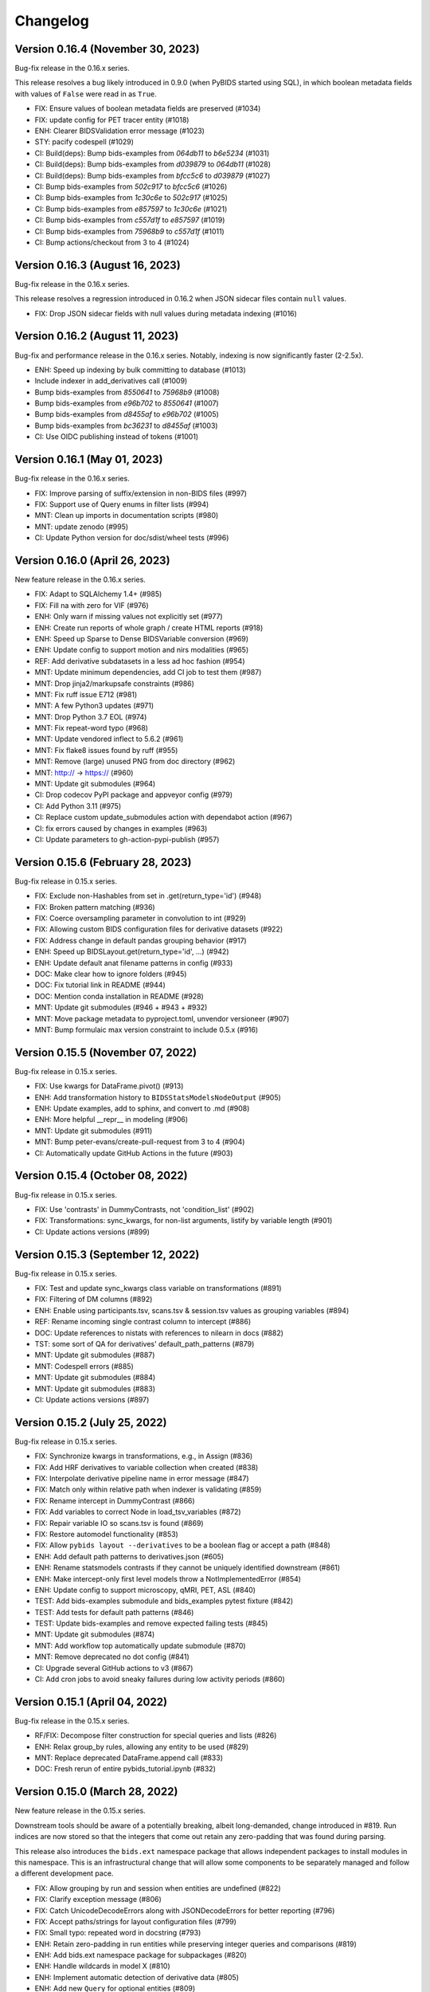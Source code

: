 Changelog
=========

Version 0.16.4 (November 30, 2023)
----------------------------------

Bug-fix release in the 0.16.x series.

This release resolves a bug likely introduced in 0.9.0
(when PyBIDS started using SQL),
in which boolean metadata fields with values of ``False`` were read in as
``True``.

* FIX: Ensure values of boolean metadata fields are preserved (#1034)
* FIX: update config for PET tracer entity (#1018)
* ENH: Clearer BIDSValidation error message (#1023)
* STY: pacify codespell (#1029)
* CI: Build(deps): Bump bids-examples from `064db11` to `b6e5234` (#1031)
* CI: Build(deps): Bump bids-examples from `d039879` to `064db11` (#1028)
* CI: Build(deps): Bump bids-examples from `bfcc5c6` to `d039879` (#1027)
* CI: Bump bids-examples from `502c917` to `bfcc5c6` (#1026)
* CI: Bump bids-examples from `1c30c6e` to `502c917` (#1025)
* CI: Bump bids-examples from `e857597` to `1c30c6e` (#1021)
* CI: Bump bids-examples from `c557d1f` to `e857597` (#1019)
* CI: Bump bids-examples from `75968b9` to `c557d1f` (#1011)
* CI: Bump actions/checkout from 3 to 4 (#1024)

Version 0.16.3 (August 16, 2023)
--------------------------------

Bug-fix release in the 0.16.x series.

This release resolves a regression introduced in 0.16.2 when JSON sidecar files
contain ``null`` values.

* FIX: Drop JSON sidecar fields with null values during metadata indexing (#1016)

Version 0.16.2 (August 11, 2023)
--------------------------------

Bug-fix and performance release in the 0.16.x series.
Notably, indexing is now significantly faster (2-2.5x).

* ENH: Speed up indexing by bulk committing to database (#1013)
* Include indexer in add_derivatives call (#1009)
* Bump bids-examples from `8550641` to `75968b9` (#1008)
* Bump bids-examples from `e96b702` to `8550641` (#1007)
* Bump bids-examples from `d8455af` to `e96b702` (#1005)
* Bump bids-examples from `bc36231` to `d8455af`  (#1003)
* CI: Use OIDC publishing instead of tokens  (#1001)

Version 0.16.1 (May 01, 2023)
-----------------------------

Bug-fix release in the 0.16.x series.

* FIX: Improve parsing of suffix/extension in non-BIDS files (#997)
* FIX: Support use of Query enums in filter lists (#994)
* MNT: Clean up imports in documentation scripts (#980)
* MNT: update zenodo  (#995)
* CI: Update Python version for doc/sdist/wheel tests (#996)

Version 0.16.0 (April 26, 2023)
-------------------------------

New feature release in the 0.16.x series.

* FIX: Adapt to SQLAlchemy 1.4+ (#985)
* FIX: Fill na with zero for VIF (#976)
* ENH: Only warn if missing values not explicitly set (#977)
* ENH: Create run reports of whole graph / create HTML reports (#918)
* ENH: Speed up Sparse to Dense BIDSVariable conversion (#969)
* ENH: Update config to support motion and nirs modalities (#965)
* REF: Add derivative subdatasets in a less ad hoc fashion (#954)
* MNT: Update minimum dependencies, add CI job to test them (#987)
* MNT: Drop jinja2/markupsafe constraints (#986)
* MNT: Fix ruff issue E712 (#981)
* MNT: A few Python3 updates (#971)
* MNT: Drop Python 3.7 EOL (#974)
* MNT: Fix repeat-word typo (#968)
* MNT: Update vendored inflect to 5.6.2 (#961)
* MNT: Fix flake8 issues found by ruff (#955)
* MNT: Remove (large) unused PNG from doc directory (#962)
* MNT: http:// → https:// (#960)
* MNT: Update git submodules (#964)
* CI: Drop codecov PyPI package and appveyor config (#979)
* CI: Add Python 3.11 (#975)
* CI: Replace custom update_submodules action with dependabot action (#967)
* CI: fix errors caused by changes in examples (#963)
* CI: Update parameters to gh-action-pypi-publish (#957)

Version 0.15.6 (February 28, 2023)
----------------------------------

Bug-fix release in 0.15.x series.

* FIX: Exclude non-Hashables from set in .get(return_type='id') (#948)
* FIX: Broken pattern matching (#936)
* FIX: Coerce oversampling parameter in convolution to int  (#929)
* FIX: Allowing custom BIDS configuration files for derivative datasets (#922)
* FIX: Address change in default pandas grouping behavior (#917)
* ENH: Speed up BIDSLayout.get(return_type='id', ...) (#942)
* ENH: Update default anat filename patterns in config  (#933)
* DOC: Make clear how to ignore folders (#945)
* DOC: Fix tutorial link in README (#944)
* DOC: Mention conda installation in README  (#928)
* MNT: Update git submodules (#946 + #943 + #932)
* MNT: Move package metadata to pyproject.toml, unvendor versioneer (#907)
* MNT: Bump formulaic max version constraint to include 0.5.x (#916)

Version 0.15.5 (November 07, 2022)
----------------------------------

Bug-fix release in 0.15.x series.

* FIX: Use kwargs for DataFrame.pivot() (#913)
* ENH: Add transformation history to ``BIDSStatsModelsNodeOutput`` (#905)
* ENH: Update examples, add to sphinx, and convert to .md (#908)
* ENH: More helpful __repr__ in modeling (#906)
* MNT: Update git submodules (#911)
* MNT: Bump peter-evans/create-pull-request from 3 to 4 (#904)
* CI: Automatically update GitHub Actions in the future (#903)

Version 0.15.4 (October 08, 2022)
---------------------------------

Bug-fix release in 0.15.x series.

* FIX: Use 'contrasts' in DummyContrasts, not 'condition_list' (#902)
* FIX: Transformations: sync_kwargs, for non-list arguments, listify by variable length (#901)
* CI: Update actions versions (#899)

Version 0.15.3 (September 12, 2022)
-----------------------------------

Bug-fix release in 0.15.x series.

* FIX: Test and update sync_kwargs class variable on transformations (#891)
* FIX: Filtering of DM columns (#892)
* ENH: Enable using participants.tsv, scans.tsv & session.tsv values as grouping variables (#894)
* REF: Rename incoming single contrast column to intercept (#886)
* DOC: Update references to nistats with references to nilearn in docs (#882)
* TST: some sort of QA for derivatives' default_path_patterns (#879)
* MNT: Update git submodules (#887)
* MNT: Codespell errors (#885)
* MNT: Update git submodules (#884)
* MNT: Update git submodules (#883)
* CI: Update actions versions (#897)

Version 0.15.2 (July 25, 2022)
------------------------------

Bug-fix release in 0.15.x series.

* FIX: Synchronize kwargs in transformations, e.g., in Assign (#836)
* FIX: Add HRF derivatives to variable collection when created (#838)
* FIX: Interpolate derivative pipeline name in error message (#847)
* FIX: Match only within relative path when indexer is validating (#859)
* FIX: Rename intercept in DummyContrast (#866)
* FIX: Add variables to correct Node in load_tsv_variables (#872)
* FIX: Repair variable IO so scans.tsv is found (#869)
* FIX: Restore automodel functionality (#853)
* FIX: Allow ``pybids layout --derivatives`` to be a boolean flag or accept a path (#848)
* ENH: Add default path patterns to derivatives.json (#605)
* ENH: Rename statsmodels contrasts if they cannot be uniquely identified downstream (#861)
* ENH: Make intercept-only first level models throw a NotImplementedError (#854)
* ENH: Update config to support microscopy, qMRI, PET, ASL (#840)
* TEST: Add bids-examples submodule and bids_examples pytest fixture (#842)
* TEST: Add tests for default path patterns (#846)
* TEST: Update bids-examples and remove expected failing tests (#845)
* MNT: Update git submodules (#874)
* MNT: Add workflow top automatically update submodule (#870)
* MNT: Remove deprecated no dot config (#841)
* CI: Upgrade several GitHub actions to v3 (#867)
* CI: Add cron jobs to avoid sneaky failures during low activity periods (#860)

Version 0.15.1 (April 04, 2022)
-------------------------------

Bug-fix release in the 0.15.x series.

* RF/FIX: Decompose filter construction for special queries and lists (#826)
* ENH: Relax group_by rules, allowing any entity to be used (#829)
* MNT: Replace deprecated DataFrame.append call (#833)
* DOC: Fresh rerun of entire pybids_tutorial.ipynb (#832)

Version 0.15.0 (March 28, 2022)
-------------------------------

New feature release in the 0.15.x series.

Downstream tools should be aware of a potentially breaking, albeit
long-demanded, change introduced in #819. Run indices are now stored
so that the integers that come out retain any zero-padding that was
found during parsing.

This release also introduces the ``bids.ext`` namespace package that
allows independent packages to install modules in this namespace.
This is an infrastructural change that will allow some components to
be separately managed and follow a different development pace.

* FIX: Allow grouping by run and session when entities are undefined (#822)
* FIX: Clarify exception message (#806)
* FIX: Catch UnicodeDecodeErrors along with JSONDecodeErrors for better reporting (#796)
* FIX: Accept paths/strings for layout configuration files (#799)
* FIX: Small typo: repeated word in docstring (#793)
* ENH: Retain zero-padding in run entities while preserving integer queries and comparisons (#819)
* ENH: Add bids.ext namespace package for subpackages (#820)
* ENH: Handle wildcards in model X (#810)
* ENH: Implement automatic detection of derivative data (#805)
* ENH: Add new ``Query`` for optional entities (#809)
* ENH: Add __main__ to allow ``python -m bids`` to run CLI (#794)
* REF: Improve modularization of bids.reports (#617)
* DOC: Link from sphinx documentation to notebook tutorials. (#797)
* MNT: Test on Python 3.10, various CI updates (#824)
* MNT: Avoid jinja2 v3 until nbconvert handles breakages (#823)

Version 0.14.1 (March 29, 2022)
-------------------------------
Bug-fix release in the 0.14.x series.

* RF/FIX: Decompose filter construction for special queries and lists (#826)

Includes the following back-ports from 0.15.0:

* FIX: Clarify exception message (#806)
* FIX: Catch UnicodeDecodeErrors along with JSONDecodeErrors for better reporting (#796)
* FIX: Accept paths/strings for layout configuration files (#799)
* ENH: Add __main__ to allow ``python -m bids`` to run CLI (#794)

Version 0.14.0 (November 09, 2021)
----------------------------------

New feature release in the 0.14.x series.

This release includes a significant refactor of BIDS Statistical Models,
replacing the ``bids.analysis`` module with ``bids.modeling``.

Changes to ``bids.layout`` are minimal, and we do not anticipate API breakage.

* FIX: LGTM.com warning: Implicit string concatenation in a list (#785)
* FIX: Take the intersection of variables and Model.X,
  ignoring missing variables (usually contrasts) (#764)
* FIX: Associate "is_metadata" with Tag, not Entity; and only return
  non-metadata entries for core Entities in ``get(return_type='id')`` (#749)
* FIX: Only include regressors if they are TSV (#752)
* FIX: ensure force_dense=True runs to_dense only on sparse variables (#745)
* FIX: get unique, with conflicting meta-data (#748)
* FIX: Clean up some deprecation and syntax warnings (#738)
* ENH: Add ``pybids upgrade`` command (#654)
* ENH: Add Lag transformation (#759)
* ENH: Use indirect transformations structure (#737)
* ENH: Add visualization for statsmodel graph (#742)
* ENH: Permit explicit intercept (1) in Contrasts and DummyContrasts (#743)
* ENH: Add meta-analysis model type (#731)
* ENH: Contrast type is now test (#733)
* REF: Use pathlib.Path internally when possible (#746)
* REF: Remove group_by from edges and add filter (#734)
* REF: Improved/refactored StatsModels module (#722)
* MNT: Make sure codespell skips .git when run locally (#787)
* MNT: LGTM.com recommendations (#786)
* MNT: Better codespell configuration (#782)
* MNT: Constrain formulaic version to 0.2.x . (#784)
* MNT: Update versioneer: 0.18 → 0.20 (#778)
* MNT: Add "codespell" tool to CI checks to catch typos sooner (#776)
* MNT: Disable bids-nodot mode (#769)
* MNT: Send codecov reports again (#766)
* MNT: Set minimum version to Python 3.6 (#739)

Version 0.13.2 (August 20, 2021)
--------------------------------

Bug-fix release in the 0.13 series.

* FIX/TEST: gunzip regressors.tsv.gz, allow timeseries.tsv as well (#767)
* FIX: run is required (#762)
* MNT: Patch 0.13.x maint branch (#763)

Version 0.13.1 (May 21, 2021)
-----------------------------

Bug-fix release in the 0.13 series.

* ENH: Improve `get` performance (#723)
* STY: Fix typos identified by codespell (#720)
* TEST: dataset-level model spec retrieval (#693)

Version 0.13 (April 14, 2021)
-----------------------------

New feature release in the 0.13 series.

* FIX: Resample to n_vols for sampling_rate == 'TR' (#713)
* FIX: Lazily load metadata, skip when missing data files are missing sidecars (#711)
* FIX: Ensure indicator matrix is boolean when indexing in Split transformation (#710)
* FIX: Correctly pair metadata file when creating association records (#699)
* FIX: Resolve side-effects of new testfile in #682 (#695)
* FIX: BIDSLayout -- TypeError: unhashable type: 'dict' (#682)
* ENH: Add res/den entities to derivatives.json (#709)
* ENH: Update datatypes (#708)
* ENH: add more informative validation error message for dataset_description.json (#705)
* ENH: Add flip, inv, mt, and part entities (#688)
* CI: Run packaging tests on main repository only (#696)
* CI: Migrate to GH actions (#691)

Version 0.12.4 (November 10, 2020)
----------------------------------

Bug-fix release in the 0.12.x series.

* FIX: Do not error when popping missing ``scan_length`` (#679)

Version 0.12.3 (October 23, 2020)
---------------------------------

* FIX: Require aligned input for logical operations (#649)
* ENH: Incremental variable loading in Step setup (#672)

Version 0.12.2 (October 09, 2020)
---------------------------------

Bug-fix release in 0.12.x series.

* FIX: Support nibabel < 3 when calculating time series length (#669)
* FIX: Sanitize single derivative Path passed to BIDSLayout (#665)
* FIX: Force UTF-8 encoding in _index_metadata (#663)
* FIX: Explicitly convert to HTML when testing tutorial (nbconvert 6.0 breakage) (#664)

Version 0.12.1 (September 09, 2020)
-----------------------------------

* FIX: drop obsolete test (#652)
* FIX: Convolve zero-duration (impulse) events when variable contains multiple events (#645)
* ENH: Add CLI to PyBIDS (#650)
* ENH: Add relpath attribute to BIDSFile and associated refactoring (#647)
* DOC: Add example for using parse_file_entities from bids.layout (#639)
* MNT: Remove deprecated database_file argument to BIDSLayout (#644)

Version 0.12.0 (August 04, 2020)
--------------------------------
New feature release for the 0.12.x series.

This release includes significant speedups for ``BIDSLayout`` creation and improves
handling of GIFTI and CIFTI-2 derivative files.

* FIX: Remove need to eager load associations (#642)
* ENH: Fetch number of time points from NIfTI, GIFTI or CIFTI-2 (#637)
* ENH: Catch any NIfTI/GIFTI (incl. CIFTI-2) files as BIDSImageFiles (#638)

Version 0.11.1 (July 02, 2020)
------------------------------
Bug-fix release in the 0.11.x series

With thanks to Mathias Goncalves for finding and fixing the issue.

* FIX: Preserve ``get`` logic when using custom config (#636)

Version 0.11.0 (June 29, 2020)
------------------------------
New feature release in the 0.11.x series.

One significant change in this PR is to add the configuration option ``extension_initial_dot``.
Setting to ``True`` will adopt the future default behavior of returning ``extension`` entities with
an initial dot (``.``).

Other notable changes include a significant refactoring of the Analysis module, and a number of
small improvements to error reporting that should add up to simpler debugging for users and
developers.

* FIX: Post-fix And and Or transformations with underscore (#628)
* FIX: made _validate_file work on Windows (#627)
* FIX: Scale transformation fails if passed constant input. (#614)
* FIX: Certain queries involving multiple layouts are very slow (#616)
* FIX: Bug in get() when passing enums as extensions (#612)
* FIX: Bug in BIDSDataFile.get_df() (#611)
* FIX: Make entity assertions Python 3.5-safe (#606)
* FIX: BIDSLayout.build_path to respect absolute_paths. (#580)
* ENH: Adds OS-level file copying instead of reading/writing via Python (#613)
* ENH: Add explicit warning message when users pass in filters as a dictionary keyword (#623)
* ENH: Introduce PyBIDS exceptions (#615)
* ENH: Add example bids and derivatives dataset_description.json strings to error messages (#620)
* ENH: Improved handling of invalid filters (#610)
* ENH: Add method to generate report from list of files (#607)
* ENH: Pass kwargs from BIDSImageFile.get_image() to nibabel.load (#601)
* ENH: Model spec module and associated utilities (#548)
* ENH: Add BIDSMetadata dictionary to report file with missing metadata (#593)
* RF: Add ``extension_initial_dot`` config option to transition to extension entity with initial dot (#629)
* MNT: Automatically deploy docs (#598)
* CI: Drop --pre check for Python 3.5 (#621)
* CI: Test on Python 3.8 (#594)

Version 0.10.2 (February 26, 2020)
----------------------------------
Bug fix release in the 0.10.x series.

* FIX: Add Replace as exception to recursive JSON conversion (#589)

Version 0.10.1 (February 10, 2020)
----------------------------------
Bug fix release in the 0.10.x series.

This release just makes available some of the latest minor fixes and improvements.

* FIX: Replace ``os.path.sep`` with ``fwdslash`` because bids validator hardcodes fwd (#582)
* FIX: Refactor of ``build_path`` and inner machinery (#574)
* FIX: Domain entity, and slow ``__repr__`` (#569)
* FIX: "strict" helptext in ``BIDSLayout.write_contents_to_file`` (#566)
* FIX: typos in helpstrings and comments (#564)
* FIX: Correct term "caret" to "angle bracket" in helpstrings (#565)
* ENH: Extend ``build_path`` to generate lists of files (#576)
* ENH: Add one parametric test of ``BIDSLayout.build_path`` (#577)
* ENH: Enable partial metadata indexing (#560)
* ENH: Upscale to collection sampling rate prior to resampling (#568)
* ENH: Calculate default sampling rate for ``SparseRunVariable.to_dense`` (#571)
* MNT: Add ``.vscode`` (for Visual Studio Code) to ``.gitignore`` (#562)
* MNT: Ignore pip-wheel-metadata (#581)
* DOC: Remove Python 2 support statement, now that v0.10.0 has dropped it (#561)

Version 0.10.0 (December 03, 2019)
----------------------------------
New feature release in the 0.10.x series.

This release removes Python 2 support.

* ENH: Helpful error for db argument mismatch, and add classmethod load_from_db (#547)
* ENH: Add Resample transformation (#373)
* ENH: Save BIDSLayout + Derivatives to folder (with init arguments) (#540)
* ENH: Adds support for NONE and ANY query Enums (#542)
* ENH: Transformation-related improvements (#541)
* ENH: FEMA contrasts (#520)
* STY: Minor PEP8 Fixes (#545)
* MNT: Various (#543)
* MNT: Remove Python 2.7 support (#524)
* CI: Configure Circle Artifact Redirector (#544)

Version 0.9.5 (November 6, 2019)
--------------------------------
Bug fix release in the 0.9.x series.

Final planned release with Python 2 support.

* FIX: Filter before downsampling (#529)
* FIX: Copy input dict in ``replace_entities``\ ; Typos in ``default_path_patterns`` (#517)
* FIX: Use string dtype for all entities when using regex search (#511)
* FIX: Update Sphinx docs for 2.2 (#507)
* ENH: Enable automatic derivative database caching (#523)
* ENH: Raise ValueError if BIDSLayout.build_path fails to match any pattern (#508)
* RF: Subclass analysis Node from object (#528)
* DOC: Unify docstring format (#499)
* DOC: Auto-generate stubs (#513)
* STY: .sql is a misleading extension to sqlite files (#531)
* STY: General cleanups (#526, #527)

Version 0.9.4 (September 20, 2019)
----------------------------------
Bug fix release in the 0.9.x series.

* FIX: Ignore ``default_ignore`` paths by default (#495)
* FIX: Filter and sort on scalar metadata in ``get_nodes()`` (#488)
* FIX: Automatically sanitize dtype of ``get()`` arguments (#492)
* FIX: Check that ``default_path_patterns`` is not ``None`` before using in ``build_path`` (#485)
* FIX: Add CBV and phase modalities to func datatype path pattern (#479)
* FIX: Drop bold suffix constraint from echo entity (#477)
* ENH: Enforce dtypes on spec-defined columns when reading in DFs (#494)
* ENH: Validate built paths (#496)
* ENH: Update contrast enhancing agent query name (ceagent) (#497)
* DOC: Add citation information to README (#493)
* DOC: Improve wording in Python notebook example comment (#484)
* DOC: Finish sentence in Python Notebook example documentation (#483)
* DOC: Add JOSS Badge (#472)
* STY: Apply syntax highlight to Python notebook example doc (#482)
* MAINT: Move setup configuration to setup.cfg (#448)
* MAINT: Additional Zenodo metadata (#470)
* MAINT/CI: Use ``extras_require`` to declare dependencies for tests  (#471)

Version 0.9.3 (August 7, 2019)
------------------------------
This version includes a number of minor fixes and improvements, one of which
breaks the existing API (by renaming two entities; see #464). Changes
include:

* FIX: Avoid DB collisions for redundant entities (#468)
* FIX: Minor changes to entity names in core spec (#464)
* FIX: Make bids.reports work properly with .nii images (#463)
* CI: Execute notebook in Travis (#461)
* ENH: More sensible **repr** for Tag model (#467)

Version 0.9.2 (July 12, 2019)
-----------------------------
This version includes a number of minor fixes and improvements.
EEG files are better handled, and ``BIDSLayout`` and ``BIDSFile`` play more
nicely with ``Path``\ -like objects.

With thanks to new contributor Cecile Madjar.

* FIX: Instantiate ``ignore``\ /\ ``force_index`` after root validation (#457)
* FIX: Restore ``<entity>=None`` query returning files lacking the entity (#458)
* ENH: Add ``BIDSJSONFile`` (#444)
* ENH: Add ``BIDSFile.__fspath__`` to work with pathlib (#449)
* ENH: Add ``eeg`` datatype to layout config (#455)
* RF: Remove unused kwargs to BIDSFile (#443)
* DOC: Improve docstring consistency, style (#443)
* DOC: Address final JOSS review (#453)
* STY: PEP8 Fixes (#456)
* MAINT: Set name explicitly in setup.py (#450)

Version 0.9.1 (May 24, 2019)
----------------------------
Hotfix release:

* Fixed package deployment issues (#446)
* Updated author list (#447)

Thanks to new contributors Erin Dickie, Chadwick Boulay and Johannes Wennberg.

Version 0.9.0 (May 21, 2019)
----------------------------
Version 0.9 replaces the native Python backend with a SQLite database managed
via SQLAlchemy. The layout module has been refactored (again), but API changes
are minimal. This release also adds many new features and closes a number of
open issues.

API CHANGES/DEPRECATIONS:

* The ``extensions`` argument has now been banished forever; instead, use
  ``extension``\ , which is now defined as a first-class entity. The former will
  continue to work until at least the 0.11 release (closes #404).
* Relatedly, values for ``extension`` should no longer include a leading ``.``\ ,
  though this should also continue to work for the time being.
* The ``BIDSLayout`` init argument ``index_associated`` has been removed as the
  various other filtering/indexing options mean there is longer a good reason for
  users to manipulate this.
* ``bids.layout.MetadataIndex`` no longer exists. It's unlikely that anyone will
  notice this.
* ``BIDSLayout.get_metadata()`` no longer takes additional entities as optional
  keyword arguments (they weren't necessary for anything).
* Direct access to most ``BIDSFile`` properties is discouraged, and in one case
  is broken in 0.9 (for ``.metadata``\ , which was unavoidable, because it's reserved
  by SQLAlchemy). Instead, users should use getters (\ ``get_metadata``\ , ``get_image``\ ,
  ``get_df``\ , etc.) whenever possible.

NEW FUNCTIONALITY:

* All file and metadata indexing and querying is now supported by a
  relational (SQLite) database (see #422). While this has few API implications,
  the efficiency of many operations is improved, and complex user-generated
  queries can now be performed via the SQLAlchemy ``.session`` stored in each
  ``BIDSLayout``.
* Adds ``.save()`` method to the ``BIDSLayout`` that saves the current SQLite DB
  to the specified location. Conversely, passing a filename as ``database_file`` at
  init will use the specified store instead of re-indexing all files. This
  eliminates the need for a pickling strategy (#435).
* Related to the above, the ``BIDSLayout`` init adds a ``reset_database`` argument
  that forces reindexing even if a ``database_file`` is specified.
* The ``BIDSLayout`` has a new ``index_metadata`` flag that controls whether or
  not the contents of JSON metadata files are indexed.
* Added ``metadata`` flag to ``BIDSLayout.to_df()`` that controls whether or not
  metadata columns are included in the returned pandas ``DataFrame`` (#232).
* Added ``get_entities()`` method to ``BIDSLayout`` that allows retrieval of all
  ``Entity`` instances available within a specified scope (#346).
* Adds ``drop_invalid_filters`` argument to ``BIDSLayout.get()``\ , enabling users to
  (optionally) ensure that invalid filters don't clobber all search results
  (#402).
* ``BIDSFile`` instances now have a ``get_associations()`` method that returns
  associated files (see #431).
* The ``BIDSFile`` class has been split into a hierarchy, with ``BIDSImageFile``
  and ``BIDSDataFile`` subclasses. The former adds a ``get_image()`` method (returns
  a NiBabel image); the latter adds a ``get_df()`` method (returns a pandas DF).
  All ``BIDSFile`` instances now also have a ``get_entities()`` method.

BUG FIXES AND OTHER MINOR CHANGES:

* Metadata key/value pairs and file entities are now treated identically,
  eliminating a source of ambiguity in search (see #398).
* Metadata no longer bleeds between raw and derivatives directories unless
  explicitly specified (see #383).
* ``BIDSLayout.get_collections()`` no longer drops user-added columns (#273).
* Various minor fixes/improvements/changes to tests.
* The tutorial Jupyter notebook has been fixed and updated to reflect the
  latest changes.

Version 0.8.0 (February 15, 2019)
---------------------------------
Version 0.8 refactors much of the layout module. It drops the grabbit
dependency, overhauls the file indexing process, and features a number of other
improvements. However, changes to the public API are very minimal, and in the
vast majority of cases, 0.8 should be a drop-in replacement for 0.7.*.

API-BREAKING CHANGES:

* Changes to (rarely-used) BIDSLayout initialization arguments:

   * ``include`` and ``exclude`` have been replaced with ``ignore`` and
     ``force_index``. Paths passed to ``ignore`` will be ignored from indexing;
     paths passed to ``force_index`` will be forcibly indexed even if they are
     otherwise BIDS-non-compliant. ``force_index`` takes precedence over ``ignore``.

* Most querying/selection methods add a new ``scope`` argument that controls
  scope of querying (e.g., ``'raw'``\ , ``'derivatives'``\ , ``'all'``\ , etc.). In some
  cases this replaces the more limited ``derivatives`` argument.

* No more ``domains``\ : with the grabbit removal (see below), the notion of a
  ``'domain'`` has been removed. This should impact few users, but those who need
  to restrict indexing or querying to specific parts of a BIDS project should be
  able to use the ``scope`` argument more effectively.

OTHER CHANGES:

* FIX: Path indexing issues in ``get_file()`` (#379)
* FIX: Duplicate file returns under certain conditions (#350)
* FIX: Pass new variable args as kwargs in split() (#386) @effigies
* TEST: Update naming conventions for synthetic dataset (#385) @effigies
* REF: The grabbit package is no longer a dependency; as a result, much of the
  functionality from grabbit has been ported over to pybids.
* REF: Required functionality from six and inflect is now bundled with pybids
  in ``bids.external``\ , minimizing external dependencies.
* REF: Core modules have been reorganized. Key data structures and containers
  (e.g., ``BIDSFile``\ , ``Entity``\ , etc.) are now in a new ``bids.layout.core`` module.
* REF: A new ``Config`` class has been introduced to house the information
  found in ``bids.json`` and other layout configuration files.
* REF: The file-indexing process has been completely refactored. A new
  hierarchy of ``BIDSNode`` objects has been introduced. While this has no real
  impact on the public API, and isn't really intended for public consumption yet,
  it will in future make it easier for users to work with BIDS projects in a
  tree-like way, while also laying the basis for a more sensible approach to
  reading and accessing associated BIDS data (e.g., .tsv files).
* MNT: All invocations of ``pd.read_table`` have been replaced with ``read_csv``.

Version 0.7.1 (February 01, 2019)
---------------------------------
This is a bug fix release in the 0.7 series. The primary API change is improved
handling of ``Path`` objects.

* FIX: Path validation (#342)
* FIX: Ensure consistent entities at all levels (#326)
* FIX: Edge case where a resampled column was too-long-by-one (#365)
* FIX: Use BIDS metadata for TR over nii header (#357)
* FIX: Add check for ``run_info`` to be a list, pass ``run_info`` in correct position. (#353)
* FIX: If ``sampling_rate`` is ``'auto'``\ , set to first rate of ``DenseRunVariables`` (#351)
* FIX: Get the absolute path of the test data directory (#347)
* FIX: Update reports to be 0.7-compatible (#341)
* ENH: Rename ``sr`` variable to more intuitive ``interval`` (#366)
* ENH: Support ``pathlib.Path`` and other ``str``\ -castable types (#307)
* MNT: Updates link to derivative config file in notebook (#344)
* MNT: Add bids-validator dependency (#363)
* MNT: Require pandas >= 0.23.0 (#348)
* MNT: Bump grabbit version (#338)
* CI: Ignore OSX Python 3.5 failures (#372)
* CI: Build with Python 3.7 on Travis, deploy on 3.6 (#337)

Version 0.7.0 (January 10, 2019)
--------------------------------
This is a major, API-breaking release. It introduces a large number of new features, bug fixes, and improvements.

API-BREAKING CHANGES:

* A number of entities (or keywords) have been renamed to align more closely with the BIDS specification documents:
  * 'type' becomes 'suffix'
  * 'modality' becomes 'datatype'
  * 'acq' is removed (use 'acquisition')
  * 'mod' becomes 'modality'
* The following directories are no longer indexed by default: derivatives/, code/, stimuli/, models/, sourcedata/. They must be explicitly included using the 'include' initialization argument.
* The grabbids module has been renamed to layout and BIDSLayout.py and BIDSvalidator.py are now layout.py and validation.py, respectively.
* The BIDS validator is now enabled by default at layout initialization (i.e., ``validate=True``\ )
* The ``exclude`` initialization argument has been removed.
* ``BIDSLayout.parse_entities`` utility has been removed (use the more flexible ``parse_file_entities``\ ).
* Calls to ``.get()`` now return ``BIDSFile`` objects, rather than namedtuples, by default (#281). The ``BIDSFile`` API has been tweaked to ensure backwards incompatibility in nearly all cases.
* Naming conventions throughout the codebase have been updated to ensure consistency with the BIDS specs. This is most salient in the ``analysis`` module, where snake_case has been replaced with CamelCase throughout.

NEW FEATURES:

* File metadata (i.e., in JSON sidecars) is now searchable by default, and behaves just like native BIDS entities (e.g., metadata keys can be passed as arguments to ``.get()`` calls)
* A new BIDSFile wrapper provides easy access to ``.metadata`` and ``.image``
* HRF convolution is now supported via bundling of nistats' hemodynamic_models module; convolution is handled via the ``convolve_HRF`` transformation.
* Named config paths that customize how projects are processed can be added at run-time (#313)
* Preliminary support for BIDS-Derivatives RC1 (mainly core keywords)

MINOR IMPROVEMENTS AND BUG FIXES:

* Specifying 'derivatives' in a path specification now automatically includes 'bids' (#246)
* Zenodo DOIs are now minted with new releases (#308)
* Variable loading via load_variables can now be done incrementally
* Expanded and improved path-building via ``layout.build_path()``
* ``get_collections`` no longer breaks when ``merge=True`` and the list is empty (#202)
* Layout initialization no longer fails when ``validate=True`` (#222)
* The auto_contrasts field in the modeling tools now complies with the BIDS-Model spec (#234)
* Printing a ``BIDSFile`` now provides more useful information, including path (#298)
* Resample design matrix to 1/TR by default (#309)
* Fix the Sum transformation
* Ensure that resampling works properly when a sampling rate is passed to ``get_design_matrix`` (#297)
* Propagate derivative entities into top-level dynamic getters (#306)
* Deprecated ``get_header`` call in nibabel removed (#300)
* Fix bug in entity indexing for ``BIDSVariableCollection`` (#319)
* Exclude modules with heavy dependencies from root namespace for performance reasons (#321)
* Fix bug that caused in-place updating of input selectors in ``Analysis`` objects (#323)
* Add a DropNA transformation (#325)
* Add a ``get_tr()`` method to ``BIDSLayout`` (#327)
* Add entity hints when calling ``get()`` with a ``target`` argument (#328)
* Improved test coverage

Version 0.6.5 (August 21, 2018)
-------------------------------

* FIX: Do not drop rows of NaNs (#217) @adelavega
* FIX: Declare run as having integer type (#236) @effigies
* ENH: MEG support (#229) @jasmainak
* REF: rename grabbids to layout, closes #228 (#230) @ltirrell
* DOC: add .get_collection examples to tutorial (#219) @Shotgunosine
* DOC: Fix link in README to point to documentation (#223) @KirstieJane
* DOC: Add binder link for tutorial (#225) @KirstieJane
* MAINT: Restore "analysis" installation extra (#218) @yarikoptic
* MAINT: Do not import tests in __init__.py (#226) @tyarkoni

Version 0.5.1 (March 9, 2018)
-----------------------------
Hotfix release:

* Includes data files omitted from 0.5.0 release.
* Improves testing of installation.

Version 0.5.0 (March 6, 2018)
-----------------------------
This is a major release that introduces the following features:

* A new ``bids.variables`` module that adds the following submodules:
  * ``bids.variables.entities.py``\ : Classes for representing BIDS hierarchies as a graph-like structure.
  * ``bids.variables.variables.py``\ : Classes and functions for representing and manipulating non-imaging data read from BIDS projects (e.g., fMRI events, densely-sampled physiological measures, etc.).
  * ``bids.variables.io.py``\ : Tools for loading variable data from BIDS projects.
  * ``bids.variables.collections``\ : Containers that facilitate aggregation and manipulation of ``Variable`` classes.
* Extensions to the ``BIDSLayout`` class that make it easy to retrieve data/variables from the project (i.e., ``Layout.get_collections``\ )
* A new ``auto_model`` utility that generates simple BIDS-Model specifications from BIDS projects (thanks to @Shotgunosine)
* A new ``reports`` module that generates methods sections from metadata in BIDS projects (thanks to @tsalo)
* Experimental support for copying/writing out files in a BIDS-compliant way
* Expand ``bids.json`` config file to include missing entity definitions
* Ability to parse files without updating the Layout index
* Updated grabbids module to reflect grabbit changes that now allow many-to-many mapping of configurations to folders
* Too many other minor improvements and bug fixes to list (when you're very lazy, even a small amount of work is too much)

Version 0.4.2 (November 16, 2017)
---------------------------------
We did some minor stuff, but we were drunk again and couldn't read our handwriting on the napkin the next morning.

Version 0.4.1 (November 3, 2017)
--------------------------------
We did some minor stuff, and we didn't think it was important enough to document.

Version 0.4.0 (November 1, 2017)
--------------------------------
We did some stuff, but other stuff was happening in the news, and we were too distracted to write things down.

Version 0.3.0 (August 11, 2017)
-------------------------------
We did some stuff, but we were drunk and forgot to write it down.

Version 0.2.1 (June 8, 2017)
----------------------------
History as we know it begins here.
